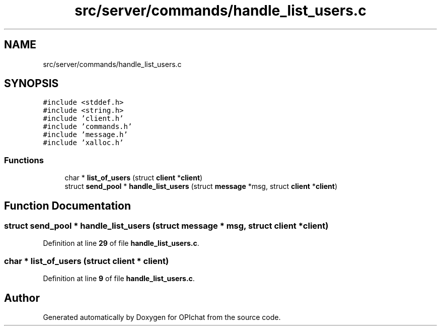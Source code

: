 .TH "src/server/commands/handle_list_users.c" 3 "Wed Feb 9 2022" "OPIchat" \" -*- nroff -*-
.ad l
.nh
.SH NAME
src/server/commands/handle_list_users.c
.SH SYNOPSIS
.br
.PP
\fC#include <stddef\&.h>\fP
.br
\fC#include <string\&.h>\fP
.br
\fC#include 'client\&.h'\fP
.br
\fC#include 'commands\&.h'\fP
.br
\fC#include 'message\&.h'\fP
.br
\fC#include 'xalloc\&.h'\fP
.br

.SS "Functions"

.in +1c
.ti -1c
.RI "char * \fBlist_of_users\fP (struct \fBclient\fP *\fBclient\fP)"
.br
.ti -1c
.RI "struct \fBsend_pool\fP * \fBhandle_list_users\fP (struct \fBmessage\fP *msg, struct \fBclient\fP *\fBclient\fP)"
.br
.in -1c
.SH "Function Documentation"
.PP 
.SS "struct \fBsend_pool\fP * handle_list_users (struct \fBmessage\fP * msg, struct \fBclient\fP * client)"

.PP
Definition at line \fB29\fP of file \fBhandle_list_users\&.c\fP\&.
.SS "char * list_of_users (struct \fBclient\fP * client)"

.PP
Definition at line \fB9\fP of file \fBhandle_list_users\&.c\fP\&.
.SH "Author"
.PP 
Generated automatically by Doxygen for OPIchat from the source code\&.
